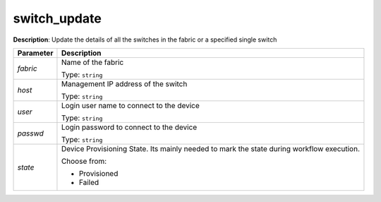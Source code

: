 .. NOTE: This file has been generated automatically, don't manually edit it

switch_update
~~~~~~~~~~~~~

**Description**: Update the details of all the switches in the fabric or a specified single switch 

.. table::

   ================================  ======================================================================
   Parameter                         Description
   ================================  ======================================================================
   *fabric*                          Name of the fabric

                                     Type: ``string``
   *host*                            Management IP address of the switch

                                     Type: ``string``
   *user*                            Login user name to connect to the device

                                     Type: ``string``
   *passwd*                          Login password to connect to the device

                                     Type: ``string``
   *state*                           Device Provisioning State. Its mainly needed to mark the state during workflow execution.

                                     Choose from:

                                     - Provisioned
                                     - Failed
   ================================  ======================================================================

